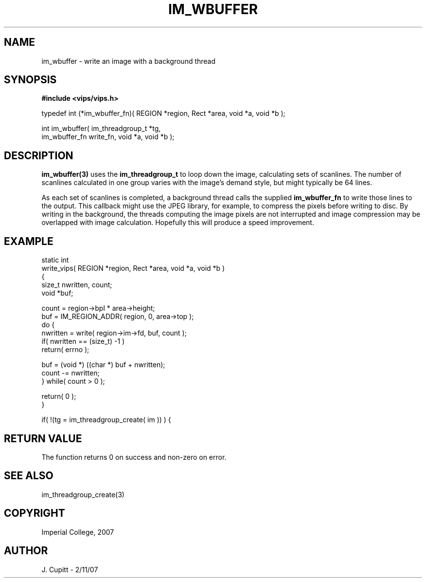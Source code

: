 .TH IM_WBUFFER 3 "2 November 2007"
.SH NAME
im_wbuffer \- write an image with a background thread
.SH SYNOPSIS
.B #include <vips/vips.h>

typedef int (*im_wbuffer_fn)( REGION *region, Rect *area, void *a, void *b );

int im_wbuffer( im_threadgroup_t *tg, 
.br
  im_wbuffer_fn write_fn, void *a, void *b );

.SH DESCRIPTION
.B im_wbuffer(3)
uses the 
.B im_threadgroup_t
to loop down the image, calculating sets of scanlines. The number of scanlines
calculated in one group varies with the image's demand style, but might
typically be 64 lines.

As each set of scanlines is completed, a background thread calls the supplied
.B im_wbuffer_fn
to write those lines to the output. This callback might use the JPEG library,
for example, to compress the pixels before writing to disc. By writing in the
background, the threads computing the image pixels are not interrupted and
image compression may be overlapped with image calculation. Hopefully this
will produce a speed improvement.

.SH EXAMPLE

  static int
  write_vips( REGION *region, Rect *area, void *a, void *b )
  {
    size_t nwritten, count;
    void *buf;
  
    count = region->bpl * area->height;
    buf = IM_REGION_ADDR( region, 0, area->top );
    do {
      nwritten = write( region->im->fd, buf, count ); 
      if( nwritten == (size_t) -1 ) 
        return( errno );
  
      buf = (void *) ((char *) buf + nwritten);
      count -= nwritten;
    } while( count > 0 );
  
    return( 0 );
  }

    if( !(tg = im_threadgroup_create( im )) ) {

.SH RETURN VALUE
The function returns 0 on success and non-zero on error.
.SH SEE ALSO
im_threadgroup_create(3)
.SH COPYRIGHT
Imperial College, 2007
.SH AUTHOR
J. Cupitt \- 2/11/07

